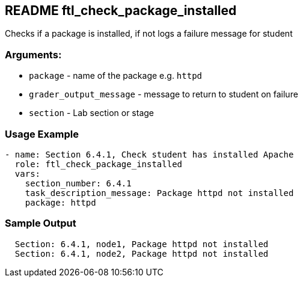 == README ftl_check_package_installed

Checks if a package is installed, if not logs a failure message for student

=== Arguments:

* `package` - name of the package e.g. `httpd`
* `grader_output_message` - message to return to student on failure 
* `section` - Lab section or stage


=== Usage Example

[source,yaml]
----
- name: Section 6.4.1, Check student has installed Apache
  role: ftl_check_package_installed
  vars:
    section_number: 6.4.1
    task_description_message: Package httpd not installed
    package: httpd
----

=== Sample Output

[source,bash]
----
  Section: 6.4.1, node1, Package httpd not installed
  Section: 6.4.1, node2, Package httpd not installed
----
